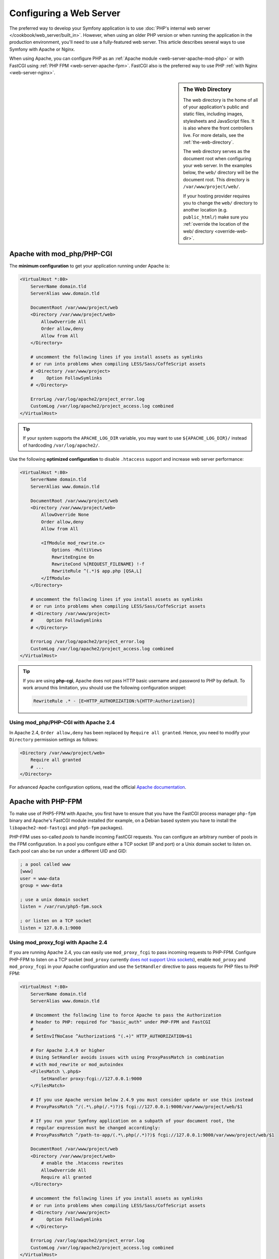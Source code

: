 .. index::
    single: Web Server

Configuring a Web Server
========================

The preferred way to develop your Symfony application is to use
:doc:`PHP's internal web server </cookbook/web_server/built_in>`. However,
when using an older PHP version or when running the application in the production
environment, you'll need to use a fully-featured web server. This article
describes several ways to use Symfony with Apache or Nginx.

When using Apache, you can configure PHP as an
:ref:`Apache module <web-server-apache-mod-php>` or with FastCGI using
:ref:`PHP FPM <web-server-apache-fpm>`. FastCGI also is the preferred way
to use PHP :ref:`with Nginx <web-server-nginx>`.

.. sidebar:: The Web Directory

    The web directory is the home of all of your application's public and
    static files, including images, stylesheets and JavaScript files. It is
    also where the front controllers live. For more details, see the :ref:`the-web-directory`.

    The web directory serves as the document root when configuring your
    web server. In the examples below, the ``web/`` directory will be the
    document root. This directory is ``/var/www/project/web/``.

    If your hosting provider requires you to change the ``web/`` directory to
    another location (e.g. ``public_html/``) make sure you
    :ref:`override the location of the web/ directory <override-web-dir>`.

.. _web-server-apache-mod-php:

Apache with mod_php/PHP-CGI
---------------------------

The **minimum configuration** to get your application running under Apache is:

.. code-block:: apache

    <VirtualHost *:80>
        ServerName domain.tld
        ServerAlias www.domain.tld

        DocumentRoot /var/www/project/web
        <Directory /var/www/project/web>
            AllowOverride All
            Order allow,deny
            Allow from All
        </Directory>

        # uncomment the following lines if you install assets as symlinks
        # or run into problems when compiling LESS/Sass/CoffeScript assets
        # <Directory /var/www/project>
        #     Option FollowSymlinks
        # </Directory>

        ErrorLog /var/log/apache2/project_error.log
        CustomLog /var/log/apache2/project_access.log combined
    </VirtualHost>

.. tip::

    If your system supports the ``APACHE_LOG_DIR`` variable, you may want
    to use ``${APACHE_LOG_DIR}/`` instead of hardcoding ``/var/log/apache2/``.

Use the following **optimized configuration** to disable ``.htaccess`` support
and increase web server performance:

.. code-block:: apache

    <VirtualHost *:80>
        ServerName domain.tld
        ServerAlias www.domain.tld

        DocumentRoot /var/www/project/web
        <Directory /var/www/project/web>
            AllowOverride None
            Order allow,deny
            Allow from All

            <IfModule mod_rewrite.c>
                Options -MultiViews
                RewriteEngine On
                RewriteCond %{REQUEST_FILENAME} !-f
                RewriteRule ^(.*)$ app.php [QSA,L]
            </IfModule>
        </Directory>

        # uncomment the following lines if you install assets as symlinks
        # or run into problems when compiling LESS/Sass/CoffeScript assets
        # <Directory /var/www/project>
        #     Option FollowSymlinks
        # </Directory>

        ErrorLog /var/log/apache2/project_error.log
        CustomLog /var/log/apache2/project_access.log combined
    </VirtualHost>

.. tip::

    If you are using **php-cgi**, Apache does not pass HTTP basic username and
    password to PHP by default. To work around this limitation, you should use
    the following configuration snippet:

    .. code-block:: apache

        RewriteRule .* - [E=HTTP_AUTHORIZATION:%{HTTP:Authorization}]

Using mod_php/PHP-CGI with Apache 2.4
~~~~~~~~~~~~~~~~~~~~~~~~~~~~~~~~~~~~~

In Apache 2.4, ``Order allow,deny`` has been replaced by ``Require all granted``.
Hence, you need to modify your ``Directory`` permission settings as follows:

.. code-block:: apache

    <Directory /var/www/project/web>
        Require all granted
        # ...
    </Directory>

For advanced Apache configuration options, read the official `Apache documentation`_.

.. _web-server-apache-fpm:

Apache with PHP-FPM
-------------------

To make use of PHP5-FPM with Apache, you first have to ensure that you have
the FastCGI process manager ``php-fpm`` binary and Apache's FastCGI module
installed (for example, on a Debian based system you have to install the
``libapache2-mod-fastcgi`` and ``php5-fpm`` packages).

PHP-FPM uses so-called *pools* to handle incoming FastCGI requests. You can
configure an arbitrary number of pools in the FPM configuration. In a pool
you configure either a TCP socket (IP and port) or a Unix domain socket to
listen on. Each pool can also be run under a different UID and GID:

.. code-block:: ini

    ; a pool called www
    [www]
    user = www-data
    group = www-data

    ; use a unix domain socket
    listen = /var/run/php5-fpm.sock

    ; or listen on a TCP socket
    listen = 127.0.0.1:9000

Using mod_proxy_fcgi with Apache 2.4
~~~~~~~~~~~~~~~~~~~~~~~~~~~~~~~~~~~~

If you are running Apache 2.4, you can easily use ``mod_proxy_fcgi`` to pass
incoming requests to PHP-FPM. Configure PHP-FPM to listen on a TCP socket
(``mod_proxy`` currently `does not support Unix sockets`_), enable ``mod_proxy``
and ``mod_proxy_fcgi`` in your Apache configuration and use the ``SetHandler``
directive to pass requests for PHP files to PHP FPM:

.. code-block:: apache

    <VirtualHost *:80>
        ServerName domain.tld
        ServerAlias www.domain.tld

        # Uncomment the following line to force Apache to pass the Authorization
        # header to PHP: required for "basic_auth" under PHP-FPM and FastCGI
        #
        # SetEnvIfNoCase ^Authorization$ "(.+)" HTTP_AUTHORIZATION=$1

        # For Apache 2.4.9 or higher
        # Using SetHandler avoids issues with using ProxyPassMatch in combination
        # with mod_rewrite or mod_autoindex
        <FilesMatch \.php$>
            SetHandler proxy:fcgi://127.0.0.1:9000
        </FilesMatch>

        # If you use Apache version below 2.4.9 you must consider update or use this instead
        # ProxyPassMatch ^/(.*\.php(/.*)?)$ fcgi://127.0.0.1:9000/var/www/project/web/$1

        # If you run your Symfony application on a subpath of your document root, the
        # regular expression must be changed accordingly:
        # ProxyPassMatch ^/path-to-app/(.*\.php(/.*)?)$ fcgi://127.0.0.1:9000/var/www/project/web/$1

        DocumentRoot /var/www/project/web
        <Directory /var/www/project/web>
            # enable the .htaccess rewrites
            AllowOverride All
            Require all granted
        </Directory>

        # uncomment the following lines if you install assets as symlinks
        # or run into problems when compiling LESS/Sass/CoffeScript assets
        # <Directory /var/www/project>
        #     Option FollowSymlinks
        # </Directory>

        ErrorLog /var/log/apache2/project_error.log
        CustomLog /var/log/apache2/project_access.log combined
    </VirtualHost>

PHP-FPM with Apache 2.2
~~~~~~~~~~~~~~~~~~~~~~~

On Apache 2.2 or lower, you cannot use ``mod_proxy_fcgi``. You have to use
the `FastCgiExternalServer`_ directive instead. Therefore, your Apache configuration
should look something like this:

.. code-block:: apache

    <VirtualHost *:80>
        ServerName domain.tld
        ServerAlias www.domain.tld

        AddHandler php5-fcgi .php
        Action php5-fcgi /php5-fcgi
        Alias /php5-fcgi /usr/lib/cgi-bin/php5-fcgi
        FastCgiExternalServer /usr/lib/cgi-bin/php5-fcgi -host 127.0.0.1:9000 -pass-header Authorization

        DocumentRoot /var/www/project/web
        <Directory /var/www/project/web>
            # enable the .htaccess rewrites
            AllowOverride All
            Order allow,deny
            Allow from all
        </Directory>

        # uncomment the following lines if you install assets as symlinks
        # or run into problems when compiling LESS/Sass/CoffeScript assets
        # <Directory /var/www/project>
        #     Option FollowSymlinks
        # </Directory>

        ErrorLog /var/log/apache2/project_error.log
        CustomLog /var/log/apache2/project_access.log combined
    </VirtualHost>

If you prefer to use a Unix socket, you have to use the ``-socket`` option
instead:

.. code-block:: apache

    FastCgiExternalServer /usr/lib/cgi-bin/php5-fcgi -socket /var/run/php5-fpm.sock -pass-header Authorization

.. _web-server-nginx:

Nginx
-----

The **minimum configuration** to get your application running under Nginx is:

.. code-block:: nginx

    server {
        server_name domain.tld www.domain.tld;
        root /var/www/project/web;

        location / {
            # try to serve file directly, fallback to app.php
            try_files $uri /app.php$is_args$args;
        }
        # DEV
        # This rule should only be placed on your development environment
        # In production, don't include this and don't deploy app_dev.php or config.php
        location ~ ^/(app_dev|config)\.php(/|$) {
            fastcgi_pass unix:/var/run/php5-fpm.sock;
            fastcgi_split_path_info ^(.+\.php)(/.*)$;
            include fastcgi_params;
            fastcgi_param SCRIPT_FILENAME $document_root$fastcgi_script_name;
            fastcgi_param HTTPS off;
        }
        # PROD
        location ~ ^/app\.php(/|$) {
            fastcgi_pass unix:/var/run/php5-fpm.sock;
            fastcgi_split_path_info ^(.+\.php)(/.*)$;
            include fastcgi_params;
            fastcgi_param SCRIPT_FILENAME $document_root$fastcgi_script_name;
            fastcgi_param HTTPS off;
            # Prevents URIs that include the front controller. This will 404:
            # http://domain.tld/app.php/some-path
            # Remove the internal directive to allow URIs like this
            internal;
        }

        error_log /var/log/nginx/project_error.log;
        access_log /var/log/nginx/project_access.log;
    }

.. note::

    Depending on your PHP-FPM config, the ``fastcgi_pass`` can also be
    ``fastcgi_pass 127.0.0.1:9000``.

.. tip::

    This executes **only** ``app.php``, ``app_dev.php`` and ``config.php`` in
    the web directory. All other files will be served as text. You **must**
    also make sure that if you *do* deploy ``app_dev.php`` or ``config.php``
    that these files are secured and not available to any outside user (the
    IP address checking code at the top of each file does this by default).

    If you have other PHP files in your web directory that need to be executed,
    be sure to include them in the ``location`` block above.

For advanced Nginx configuration options, read the official `Nginx documentation`_.

.. _`Apache documentation`: http://httpd.apache.org/docs/
.. _`does not support Unix sockets`: https://issues.apache.org/bugzilla/show_bug.cgi?id=54101
.. _`FastCgiExternalServer`: http://www.fastcgi.com/mod_fastcgi/docs/mod_fastcgi.html#FastCgiExternalServer
.. _`Nginx documentation`: http://wiki.nginx.org/Symfony
